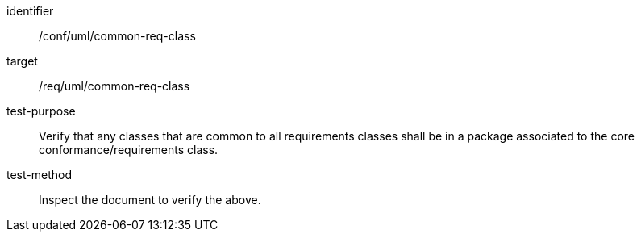 [[ats_uml_common-req-class]]
[abstract_test]
====
[%metadata]
identifier:: /conf/uml/common-req-class
target:: /req/uml/common-req-class
test-purpose:: Verify that any classes that are common to all requirements classes shall be in a package associated to the core conformance/requirements class.
test-method:: Inspect the document to verify the above.
====